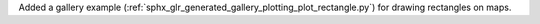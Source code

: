 Added a gallery example (:ref:`sphx_glr_generated_gallery_plotting_plot_rectangle.py`) for drawing rectangles on maps.
